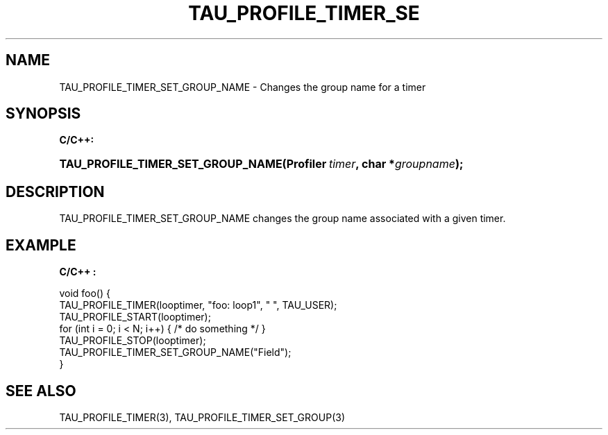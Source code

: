 .\" ** You probably do not want to edit this file directly **
.\" It was generated using the DocBook XSL Stylesheets (version 1.69.1).
.\" Instead of manually editing it, you probably should edit the DocBook XML
.\" source for it and then use the DocBook XSL Stylesheets to regenerate it.
.TH "TAU_PROFILE_TIMER_SE" "3" "08/31/2005" "" "TAU Instrumentation API"
.\" disable hyphenation
.nh
.\" disable justification (adjust text to left margin only)
.ad l
.SH "NAME"
TAU_PROFILE_TIMER_SET_GROUP_NAME \- Changes the group name for a timer
.SH "SYNOPSIS"
.PP
\fBC/C++:\fR
.HP 33
\fB\fBTAU_PROFILE_TIMER_SET_GROUP_NAME\fR\fR\fB(\fR\fBProfiler\ \fR\fB\fItimer\fR\fR\fB, \fR\fBchar\ *\fR\fB\fIgroupname\fR\fR\fB);\fR
.SH "DESCRIPTION"
.PP
TAU_PROFILE_TIMER_SET_GROUP_NAME
changes the group name associated with a given timer.
.SH "EXAMPLE"
.PP
\fBC/C++ :\fR
.sp
.nf
void foo() {
  TAU_PROFILE_TIMER(looptimer, "foo: loop1", " ", TAU_USER);
  TAU_PROFILE_START(looptimer);
  for (int i = 0; i < N; i++) { /* do something */ }
  TAU_PROFILE_STOP(looptimer);
  TAU_PROFILE_TIMER_SET_GROUP_NAME("Field");
}
    
.fi
.SH "SEE ALSO"
.PP
TAU_PROFILE_TIMER(3),
TAU_PROFILE_TIMER_SET_GROUP(3)
